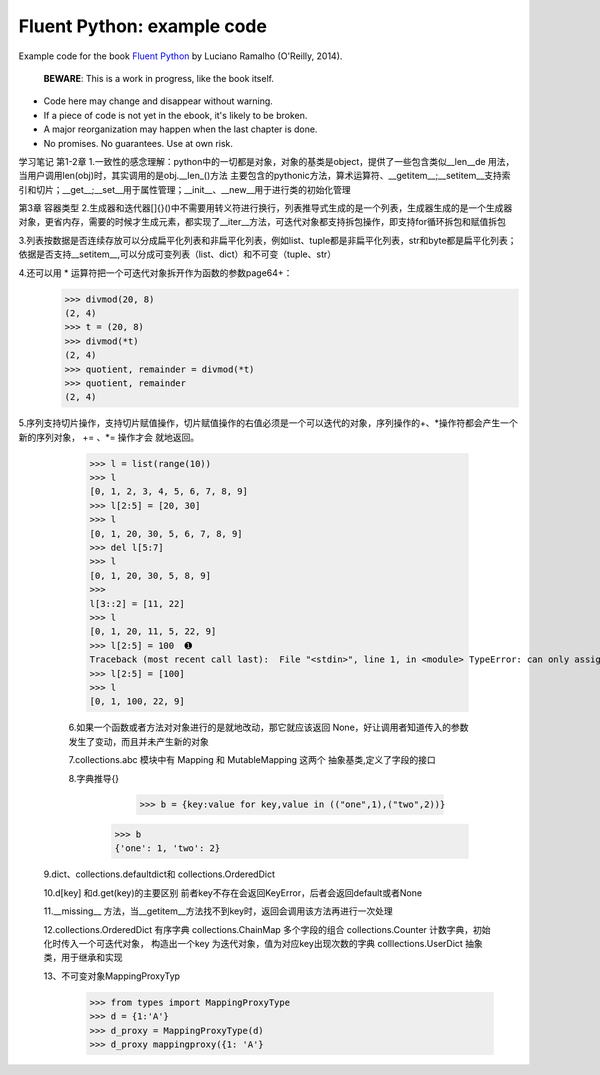 Fluent Python: example code
===========================

Example code for the book `Fluent Python`_ by Luciano Ramalho (O'Reilly, 2014).

   **BEWARE**: This is a work in progress, like the book itself.

* Code here may change and disappear without warning. 

* If a piece of code is not yet in the ebook, it's likely to be broken.

* A major reorganization may happen when the last chapter is done. 

* No promises. No guarantees. Use at own risk.

.. _Fluent Python: http://shop.oreilly.com/product/0636920032519.do 


学习笔记
第1-2章
1.一致性的感念理解：python中的一切都是对象，对象的基类是object，提供了一些包含类似__len__de 用法，当用户调用len(obj)时，其实调用的是obj.__len_()方法
主要包含的pythonic方法，算术运算符、__getitem__;__setitem__支持索引和切片；__get__;__set__用于属性管理；__init__、__new__用于进行类的初始化管理

第3章 容器类型
2.生成器和迭代器[]{}()中不需要用转义符进行换行，列表推导式生成的是一个列表，生成器生成的是一个生成器对象，更省内存，需要的时候才生成元素，都实现了__iter__方法，可迭代对象都支持拆包操作，即支持for循环拆包和赋值拆包

3.列表按数据是否连续存放可以分成扁平化列表和非扁平化列表，例如list、tuple都是非扁平化列表，str和byte都是扁平化列表；依据是否支持__setitem__,可以分成可变列表（list、dict）和不可变（tuple、str）

4.还可以用 * 运算符把一个可迭代对象拆开作为函数的参数page64+：
  >>> divmod(20, 8) 
  (2, 4) 
  >>> t = (20, 8) 
  >>> divmod(*t) 
  (2, 4) 
  >>> quotient, remainder = divmod(*t) 
  >>> quotient, remainder 
  (2, 4)
5.序列支持切片操作，支持切片赋值操作，切片赋值操作的右值必须是一个可以迭代的对象，序列操作的+、*操作符都会产生一个新的序列对象， += 、*= 操作才会
就地返回。
  >>> l = list(range(10)) 
  >>> l 
  [0, 1, 2, 3, 4, 5, 6, 7, 8, 9] 
  >>> l[2:5] = [20, 30] 
  >>> l 
  [0, 1, 20, 30, 5, 6, 7, 8, 9] 
  >>> del l[5:7] 
  >>> l 
  [0, 1, 20, 30, 5, 8, 9] 
  >>> 
  l[3::2] = [11, 22] 
  >>> l 
  [0, 1, 20, 11, 5, 22, 9] 
  >>> l[2:5] = 100  ➊ 
  Traceback (most recent call last):  File "<stdin>", line 1, in <module> TypeError: can only assign an iterable 
  >>> l[2:5] = [100] 
  >>> l 
  [0, 1, 100, 22, 9]
  
  6.如果一个函数或者方法对对象进行的是就地改动，那它就应该返回 None，好让调用者知道传入的参数发生了变动，而且并未产生新的对象
  
  7.collections.abc 模块中有 Mapping 和 MutableMapping 这两个 抽象基类,定义了字段的接口
  
  8.字典推导{}
     >>> b = {key:value for key,value in (("one",1),("two",2))}
    >>> b
    {'one': 1, 'two': 2}
    
 9.dict、collections.defaultdict和 collections.OrderedDict
 
 10.d[key] 和d.get(key)的主要区别 前者key不存在会返回KeyError，后者会返回default或者None
 
 11.__missing__ 方法，当__getitem__方法找不到key时，返回会调用该方法再进行一次处理
 
 12.collections.OrderedDict 有序字典   collections.ChainMap 多个字段的组合    collections.Counter  计数字典，初始化时传入一个可迭代对象，
 构造出一个key 为迭代对象，值为对应key出现次数的字典   colllections.UserDict 抽象类，用于继承和实现
 
 13、不可变对象MappingProxyTyp
   >>> from types import MappingProxyType 
   >>> d = {1:'A'} 
   >>> d_proxy = MappingProxyType(d) 
   >>> d_proxy mappingproxy({1: 'A'}

